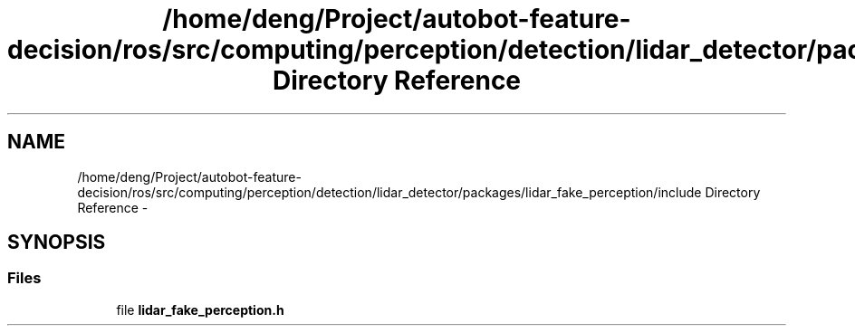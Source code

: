 .TH "/home/deng/Project/autobot-feature-decision/ros/src/computing/perception/detection/lidar_detector/packages/lidar_fake_perception/include Directory Reference" 3 "Fri May 22 2020" "Autoware_Doxygen" \" -*- nroff -*-
.ad l
.nh
.SH NAME
/home/deng/Project/autobot-feature-decision/ros/src/computing/perception/detection/lidar_detector/packages/lidar_fake_perception/include Directory Reference \- 
.SH SYNOPSIS
.br
.PP
.SS "Files"

.in +1c
.ti -1c
.RI "file \fBlidar_fake_perception\&.h\fP"
.br
.in -1c
